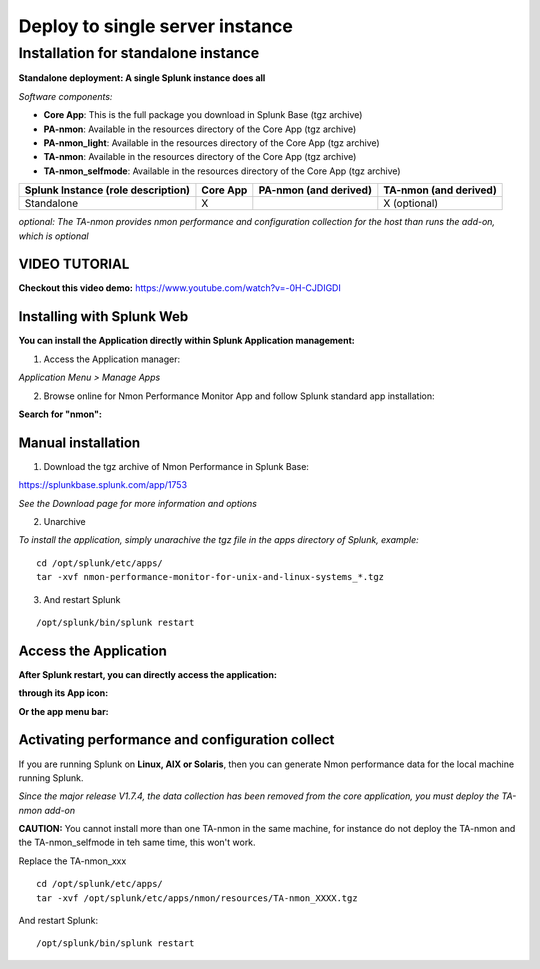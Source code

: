 ================================
Deploy to single server instance
================================

.. _standalone_deployment_guide:

------------------------------------
Installation for standalone instance
------------------------------------

**Standalone deployment: A single Splunk instance does all**

*Software components:*

* **Core App**: This is the full package you download in Splunk Base (tgz archive)

* **PA-nmon**: Available in the resources directory of the Core App (tgz archive)

* **PA-nmon_light**: Available in the resources directory of the Core App (tgz archive)

* **TA-nmon**: Available in the resources directory of the Core App (tgz archive)

* **TA-nmon_selfmode**: Available in the resources directory of the Core App (tgz archive)

+------------------------+------------+---------------+-------------------+
| Splunk Instance        | Core App   | PA-nmon       | TA-nmon           |
| (role description)     |            | (and derived) | (and derived)     |
+========================+============+===============+===================+
| Standalone             |     X      |               | X (optional)      |
+------------------------+------------+---------------+-------------------+

*optional: The TA-nmon provides nmon performance and configuration collection for the host than runs the add-on, which is optional*


VIDEO TUTORIAL
==============

**Checkout this video demo:** https://www.youtube.com/watch?v=-0H-CJDIGDI


Installing with Splunk Web
==========================

**You can install the Application directly within Splunk Application management:**

1. Access the Application manager:

*Application Menu > Manage Apps*

2. Browse online for Nmon Performance Monitor App and follow Splunk standard app installation:

**Search for "nmon":**

.. image:: img/install_browse_appstore.png
   :alt: install_browse_appstore.png
   :align: center

Manual installation
===================

1. Download the tgz archive of Nmon Performance in Splunk Base:

https://splunkbase.splunk.com/app/1753

*See the Download page for more information and options*

2. Unarchive

*To install the application, simply unarachive the tgz file in the apps directory of Splunk, example:*

::

    cd /opt/splunk/etc/apps/
    tar -xvf nmon-performance-monitor-for-unix-and-linux-systems_*.tgz

3. And restart Splunk

::

    /opt/splunk/bin/splunk restart


Access the Application
======================

**After Splunk restart, you can directly access the application:**

**through its App icon:**

.. image:: img/install_access1.png
   :alt: install_access1.png
   :align: center

**Or the app menu bar:**

.. image:: img/install_access2.png
   :alt: install_access2.png
   :align: center

Activating performance and configuration collect
================================================

If you are running Splunk on **Linux, AIX or Solaris**, then you can generate Nmon performance data for the local machine running Splunk.

*Since the major release V1.7.4, the data collection has been removed from the core application, you must deploy the TA-nmon add-on*

**CAUTION:** You cannot install more than one TA-nmon in the same machine, for instance do not deploy the TA-nmon and the TA-nmon_selfmode in teh same time, this won't work.

Replace the TA-nmon_xxx

::

    cd /opt/splunk/etc/apps/
    tar -xvf /opt/splunk/etc/apps/nmon/resources/TA-nmon_XXXX.tgz

And restart Splunk:

::

    /opt/splunk/bin/splunk restart

